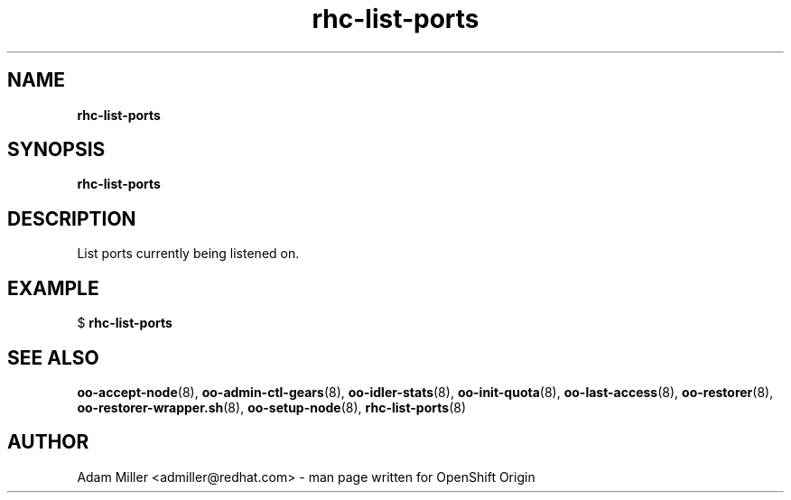 .\" Text automatically generated by txt2man
.TH rhc-list-ports 8 "25 June 2013" "" ""
.SH NAME
\fBrhc-list-ports
\fB
.SH SYNOPSIS
.nf
.fam C
\fBrhc-list-ports\fP 

.fam T
.fi
.fam T
.fi
.SH DESCRIPTION
List ports currently being listened on.
.SH EXAMPLE

$ \fBrhc-list-ports\fP 
.SH SEE ALSO
\fBoo-accept-node\fP(8), \fBoo-admin-ctl-gears\fP(8), \fBoo-idler-stats\fP(8),
\fBoo-init-quota\fP(8), \fBoo-last-access\fP(8), \fBoo-restorer\fP(8),
\fBoo-restorer-wrapper.sh\fP(8), \fBoo-setup-node\fP(8), \fBrhc-list-ports\fP(8)
.SH AUTHOR
Adam Miller <admiller@redhat.com> - man page written for OpenShift Origin 
